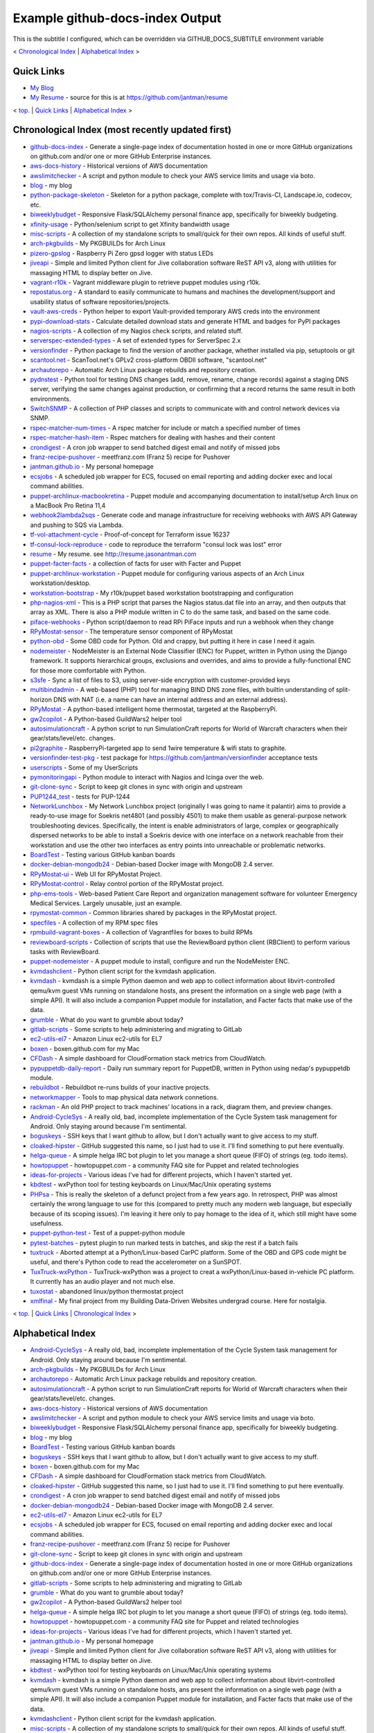 
.. _top:

Example github-docs-index Output
================================

This is the subtitle I configured, which can be overridden via GITHUB_DOCS_SUBTITLE environment variable

< `Chronological Index <#chrono>`_ | `Alphabetical Index <#alpha>`_ >

.. _quicklinks:

Quick Links
-----------

* `My Blog <http://blog.jasonantman.com/>`_
* `My Resume <http://resume.jasonantman.com/>`_ - source for this is at https://github.com/jantman/resume

< `top. <#top>`_ | `Quick Links <#quicklinks>`_ | `Alphabetical Index <#alpha>`_ >

.. _chrono:

Chronological Index (most recently updated first)
-------------------------------------------------

* `github-docs-index <https://github.com/jantman/github-docs-index>`_ - Generate a single-page index of documentation hosted in one or more GitHub organizations on github.com and/or one or more GitHub Enterprise instances.
* `aws-docs-history <https://github.com/jantman/aws-docs-history>`_ - Historical versions of AWS documentation
* `awslimitchecker <http://awslimitchecker.readthedocs.org/>`_ - A script and python module to check your AWS service limits and usage via boto.
* `blog <https://api.github.com/repos/jantman/blog/pages>`_ - my blog
* `python-package-skeleton <https://github.com/jantman/python-package-skeleton>`_ - Skeleton for a python package, complete with tox/Travis-CI, Landscape.io, codecov, etc.
* `biweeklybudget <http://biweeklybudget.readthedocs.io/en/latest/>`_ - Responsive Flask/SQLAlchemy personal finance app, specifically for biweekly budgeting.
* `xfinity-usage <https://github.com/jantman/xfinity-usage>`_ - Python/selenium script to get Xfinity bandwidth usage
* `misc-scripts <https://github.com/jantman/misc-scripts>`_ - A collection of my standalone scripts to small/quick for their own repos. All kinds of useful stuff.
* `arch-pkgbuilds <https://github.com/jantman/arch-pkgbuilds>`_ - My PKGBUILDs for Arch Linux
* `pizero-gpslog <https://github.com/jantman/pizero-gpslog>`_ - Raspberry Pi Zero gpsd logger with status LEDs
* `jiveapi <http://jiveapi.readthedocs.io/>`_ - Simple and limited Python client for Jive collaboration software ReST API v3, along with utilities for massaging HTML to display better on Jive.
* `vagrant-r10k <https://github.com/jantman/vagrant-r10k>`_ - Vagrant middleware plugin to retrieve puppet modules using r10k.
* `repostatus.org <http://www.repostatus.org>`_ - A standard to easily communicate to humans and machines the development/support and usability status of software repositories/projects.
* `vault-aws-creds <https://github.com/jantman/vault-aws-creds>`_ - Python helper to export Vault-provided temporary AWS creds into the environment
* `pypi-download-stats <https://github.com/jantman/pypi-download-stats>`_ - Calculate detailed download stats and generate HTML and badges for PyPI packages
* `nagios-scripts <https://github.com/jantman/nagios-scripts>`_ - A collection of my Nagios check scripts, and related stuff.
* `serverspec-extended-types <https://github.com/jantman/serverspec-extended-types>`_ - A set of extended types for ServerSpec 2.x
* `versionfinder <https://github.com/jantman/versionfinder>`_ - Python package to find the version of another package, whether installed via pip, setuptools or git
* `scantool.net <https://github.com/jantman/scantool.net>`_ - ScanTool.net's GPLv2 cross-platform OBDII software, "scantool.net"
* `archautorepo <https://github.com/jantman/archautorepo>`_ - Automatic Arch Linux package rebuilds and repository creation.
* `pydnstest <https://github.com/jantman/pydnstest>`_ - Python tool for testing DNS changes (add, remove, rename, change records) against a staging DNS server, verifying the same changes against production, or confirming that a record returns the same result in both environments.
* `SwitchSNMP <https://github.com/jantman/SwitchSNMP>`_ - A collection of PHP classes and scripts to communicate with and control network devices via SNMP.
* `rspec-matcher-num-times <https://github.com/jantman/rspec-matcher-num-times>`_ - A rspec matcher for include or match a specified number of times
* `rspec-matcher-hash-item <https://github.com/jantman/rspec-matcher-hash-item>`_ - Rspec matchers for dealing with hashes and their content
* `crondigest <https://github.com/jantman/crondigest>`_ - A cron job wrapper to send batched digest email and notify of missed jobs
* `franz-recipe-pushover <https://github.com/jantman/franz-recipe-pushover>`_ - meetfranz.com (Franz 5) recipe for Pushover
* `jantman.github.io <https://api.github.com/repos/jantman/jantman.github.io/pages>`_ - My personal homepage
* `ecsjobs <https://github.com/jantman/ecsjobs>`_ - A scheduled job wrapper for ECS, focused on email reporting and adding docker exec and local command abilities.
* `puppet-archlinux-macbookretina <https://api.github.com/repos/jantman/puppet-archlinux-macbookretina/pages>`_ - Puppet module and accompanying documentation to install/setup Arch linux on a MacBook Pro Retina 11,4
* `webhook2lambda2sqs <https://github.com/jantman/webhook2lambda2sqs>`_ - Generate code and manage infrastructure for receiving webhooks with AWS API Gateway and pushing to SQS via Lambda.
* `tf-vol-attachment-cycle <https://github.com/hashicorp/terraform/issues/16237>`_ - Proof-of-concept for Terraform issue 16237
* `tf-consul-lock-reproduce <https://github.com/jantman/tf-consul-lock-reproduce>`_ - code to reproduce the terraform "consul lock was lost" error
* `resume <http://resume.jasonantman.com>`_ - My resume. see http://resume.jasonantman.com
* `puppet-facter-facts <https://github.com/jantman/puppet-facter-facts>`_ - a collection of facts for user with Facter and Puppet
* `puppet-archlinux-workstation <https://api.github.com/repos/jantman/puppet-archlinux-workstation/pages>`_ - Puppet module for configuring various aspects of an Arch Linux workstation/desktop.
* `workstation-bootstrap <https://github.com/jantman/workstation-bootstrap>`_ - My r10k/puppet based workstation bootstrapping and configuration
* `php-nagios-xml <https://github.com/jantman/php-nagios-xml>`_ - This is a PHP script that parses the Nagios status.dat file into an array, and then outputs that array as XML. There is also a PHP module written in C to do the same task, and based on the same code.
* `piface-webhooks <https://github.com/jantman/piface-webhooks>`_ - Python script/daemon to read RPi PiFace inputs and run a webhook when they change
* `RPyMostat-sensor <https://github.com/jantman/RPyMostat-sensor>`_ - The temperature sensor component of RPyMostat
* `python-obd <https://github.com/jantman/python-obd>`_ - Some OBD code for Python. Old and crappy, but putting it here in case I need it again.
* `nodemeister <https://github.com/jantman/nodemeister>`_ - NodeMeister is an External Node Classifier (ENC) for Puppet, written in Python using the Django framework. It supports hierarchical groups, exclusions and overrides, and aims to provide a fully-functional ENC for those more comfortable with Python.
* `s3sfe <http://s3sfe.readthedocs.io/en/latest/>`_ - Sync a list of files to S3, using server-side encryption with customer-provided keys
* `multibindadmin <https://github.com/jantman/multibindadmin>`_ - A web-based (PHP) tool for managing BIND DNS zone files, with builtin understanding of split-horizon DNS with NAT (i.e. a name can have an internal address and an external address).
* `RPyMostat <https://github.com/jantman/RPyMostat>`_ - A python-based intelligent home thermostat, targeted at the RaspberryPi.
* `gw2copilot <https://github.com/jantman/gw2copilot>`_ - A Python-based GuildWars2 helper tool
* `autosimulationcraft <https://github.com/jantman/autosimulationcraft>`_ - A python script to run SimulationCraft reports for World of Warcraft characters when their gear/stats/level/etc. changes.
* `pi2graphite <https://github.com/jantman/pi2graphite>`_ - RaspberryPi-targeted app to send 1wire temperature & wifi stats to graphite.
* `versionfinder-test-pkg <https://github.com/jantman/versionfinder-test-pkg>`_ - test package for https://github.com/jantman/versionfinder acceptance tests
* `userscripts <https://github.com/jantman/userscripts>`_ - Some of my UserScripts
* `pymonitoringapi <https://github.com/jantman/pymonitoringapi>`_ - Python module to interact with Nagios and Icinga over the web.
* `git-clone-sync <https://github.com/jantman/git-clone-sync>`_ - Script to keep git clones in sync with origin and upstream
* `PUP1244_test <https://github.com/jantman/PUP1244_test>`_ - tests for PUP-1244
* `NetworkLunchbox <https://github.com/jantman/NetworkLunchbox>`_ - My Network Lunchbox project (originally I was going to name it palantir) aims to provide a ready-to-use image for Soekris net4801 (and possibly 4501) to make them usable as general-purpose network troubleshooting devices. Specifically, the intent is enable administrators of large, complex or geographically dispersed networks to be able to install a Soekris device with one interface on a network reachable from their workstation and use the other two interfaces as entry points into unreachable or problematic networks.
* `BoardTest <https://github.com/jantman/BoardTest>`_ - Testing various GitHub kanban boards
* `docker-debian-mongodb24 <https://github.com/jantman/docker-debian-mongodb24>`_ - Debian-based Docker image with MongoDB 2.4 server.
* `RPyMostat-ui <https://github.com/jantman/RPyMostat-ui>`_ - Web UI for RPyMostat Project.
* `RPyMostat-control <https://github.com/jantman/RPyMostat-control>`_ - Relay control portion of the RPyMostat project.
* `php-ems-tools <https://github.com/jantman/php-ems-tools>`_ - Web-based Patient Care Report and organization management software for volunteer Emergency Medical Services. Largely unusable, just an example.
* `rpymostat-common <https://github.com/jantman/rpymostat-common>`_ - Common libraries shared by packages in the RPyMostat project.
* `specfiles <https://github.com/jantman/specfiles>`_ - A collection of my RPM spec files
* `rpmbuild-vagrant-boxes <https://github.com/jantman/rpmbuild-vagrant-boxes>`_ - A collection of Vagrantfiles for boxes to build RPMs
* `reviewboard-scripts <https://github.com/jantman/reviewboard-scripts>`_ - Collection of scripts that use the ReviewBoard python client (RBClient) to perform various tasks with ReviewBoard.
* `puppet-nodemeister <https://github.com/jantman/puppet-nodemeister>`_ - A puppet module to install, configure and run the NodeMeister ENC.
* `kvmdashclient <https://github.com/jantman/kvmdashclient>`_ - Python client script for the kvmdash application.
* `kvmdash <https://github.com/jantman/kvmdash>`_ - kvmdash is a simple Python daemon and web app to collect information about libvirt-controlled qemu/kvm guest VMs running on standalone hosts, ans present the information on a single web page (with a simple API). It will also include a companion Puppet module for installation, and Facter facts that make use of the data.
* `grumble <https://github.com/jantman/grumble>`_ - What do you want to grumble about today?
* `gitlab-scripts <https://github.com/jantman/gitlab-scripts>`_ - Some scripts to help administering and migrating to GitLab
* `ec2-utils-el7 <https://github.com/jantman/ec2-utils-el7>`_ - Amazon Linux ec2-utils for EL7
* `boxen <https://github.com/jantman/boxen>`_ - boxen.github.com for my Mac
* `CFDash <https://github.com/jantman/CFDash>`_ - A simple dashboard for CloudFormation stack metrics from CloudWatch.
* `pypuppetdb-daily-report <https://github.com/jantman/pypuppetdb-daily-report>`_ - Daily run summary report for PuppetDB, written in Python using nedap's pypuppetdb module.
* `rebuildbot <https://github.com/jantman/rebuildbot>`_ - Rebuildbot re-runs builds of your inactive projects.
* `networkmapper <https://github.com/jantman/networkmapper>`_ - Tools to map physical data network connetions.
* `rackman <https://github.com/jantman/rackman>`_ - An old PHP project to track machines' locations in a rack, diagram them, and preview changes.
* `Android-CycleSys <https://github.com/jantman/Android-CycleSys>`_ - A really old, bad, incomplete implementation of the Cycle System task management for Android. Only staying around because I'm sentimental.
* `boguskeys <https://github.com/jantman/boguskeys>`_ - SSH keys that I want github to allow, but I don't actually want to give access to my stuff.
* `cloaked-hipster <https://github.com/jantman/cloaked-hipster>`_ - GitHub suggested this name, so I just had to use it. I'll find something to put here eventually.
* `helga-queue <https://github.com/jantman/helga-queue>`_ - A simple helga IRC bot plugin to let you manage a short queue (FIFO) of strings (eg. todo items).
* `howtopuppet <howtopuppet.com>`_ - howtopuppet.com - a community FAQ site for Puppet and related technologies
* `ideas-for-projects <https://github.com/jantman/ideas-for-projects>`_ - Various ideas I've had for different projects, which I haven't started yet.
* `kbdtest <https://github.com/jantman/kbdtest>`_ - wxPython tool for testing keyboards on Linux/Mac/Unix operating systems
* `PHPsa <https://github.com/jantman/PHPsa>`_ - This is really the skeleton of a defunct project from a few years ago. In retrospect, PHP was almost certainly the wrong language to use for this (compared to pretty much any modern web language, but especially because of its scoping issues). I'm leaving it here only to pay homage to the idea of it, which still might have some usefulness.
* `puppet-python-test <https://github.com/jantman/puppet-python-test>`_ - Test of a puppet-python module
* `pytest-batches <https://github.com/jantman/pytest-batches>`_ - pytest plugin to run marked tests in batches, and skip the rest if a batch fails
* `tuxtruck <https://github.com/jantman/tuxtruck>`_ - Aborted attempt at a Python/Linux-based CarPC platform. Some of the OBD and GPS code might be useful, and there's Python code to read the accelerometer on a SunSPOT.
* `TuxTruck-wxPython <https://github.com/jantman/TuxTruck-wxPython>`_ - TuxTruck-wxPython was a project to creat a wxPython/Linux-based in-vehicle PC platform. It currently has an audio player and not much else.
* `tuxostat <https://github.com/jantman/tuxostat>`_ - abandoned linux/python thermostat project
* `xmlfinal <https://github.com/jantman/xmlfinal>`_ - My final project from my Building Data-Driven Websites undergrad course. Here for nostalgia.

< `top. <#top>`_ | `Quick Links <#quicklinks>`_ | `Chronological Index <#chrono>`_ >

.. _alpha:

Alphabetical Index
------------------

* `Android-CycleSys <https://github.com/jantman/Android-CycleSys>`_ - A really old, bad, incomplete implementation of the Cycle System task management for Android. Only staying around because I'm sentimental.
* `arch-pkgbuilds <https://github.com/jantman/arch-pkgbuilds>`_ - My PKGBUILDs for Arch Linux
* `archautorepo <https://github.com/jantman/archautorepo>`_ - Automatic Arch Linux package rebuilds and repository creation.
* `autosimulationcraft <https://github.com/jantman/autosimulationcraft>`_ - A python script to run SimulationCraft reports for World of Warcraft characters when their gear/stats/level/etc. changes.
* `aws-docs-history <https://github.com/jantman/aws-docs-history>`_ - Historical versions of AWS documentation
* `awslimitchecker <http://awslimitchecker.readthedocs.org/>`_ - A script and python module to check your AWS service limits and usage via boto.
* `biweeklybudget <http://biweeklybudget.readthedocs.io/en/latest/>`_ - Responsive Flask/SQLAlchemy personal finance app, specifically for biweekly budgeting.
* `blog <https://api.github.com/repos/jantman/blog/pages>`_ - my blog
* `BoardTest <https://github.com/jantman/BoardTest>`_ - Testing various GitHub kanban boards
* `boguskeys <https://github.com/jantman/boguskeys>`_ - SSH keys that I want github to allow, but I don't actually want to give access to my stuff.
* `boxen <https://github.com/jantman/boxen>`_ - boxen.github.com for my Mac
* `CFDash <https://github.com/jantman/CFDash>`_ - A simple dashboard for CloudFormation stack metrics from CloudWatch.
* `cloaked-hipster <https://github.com/jantman/cloaked-hipster>`_ - GitHub suggested this name, so I just had to use it. I'll find something to put here eventually.
* `crondigest <https://github.com/jantman/crondigest>`_ - A cron job wrapper to send batched digest email and notify of missed jobs
* `docker-debian-mongodb24 <https://github.com/jantman/docker-debian-mongodb24>`_ - Debian-based Docker image with MongoDB 2.4 server.
* `ec2-utils-el7 <https://github.com/jantman/ec2-utils-el7>`_ - Amazon Linux ec2-utils for EL7
* `ecsjobs <https://github.com/jantman/ecsjobs>`_ - A scheduled job wrapper for ECS, focused on email reporting and adding docker exec and local command abilities.
* `franz-recipe-pushover <https://github.com/jantman/franz-recipe-pushover>`_ - meetfranz.com (Franz 5) recipe for Pushover
* `git-clone-sync <https://github.com/jantman/git-clone-sync>`_ - Script to keep git clones in sync with origin and upstream
* `github-docs-index <https://github.com/jantman/github-docs-index>`_ - Generate a single-page index of documentation hosted in one or more GitHub organizations on github.com and/or one or more GitHub Enterprise instances.
* `gitlab-scripts <https://github.com/jantman/gitlab-scripts>`_ - Some scripts to help administering and migrating to GitLab
* `grumble <https://github.com/jantman/grumble>`_ - What do you want to grumble about today?
* `gw2copilot <https://github.com/jantman/gw2copilot>`_ - A Python-based GuildWars2 helper tool
* `helga-queue <https://github.com/jantman/helga-queue>`_ - A simple helga IRC bot plugin to let you manage a short queue (FIFO) of strings (eg. todo items).
* `howtopuppet <howtopuppet.com>`_ - howtopuppet.com - a community FAQ site for Puppet and related technologies
* `ideas-for-projects <https://github.com/jantman/ideas-for-projects>`_ - Various ideas I've had for different projects, which I haven't started yet.
* `jantman.github.io <https://api.github.com/repos/jantman/jantman.github.io/pages>`_ - My personal homepage
* `jiveapi <http://jiveapi.readthedocs.io/>`_ - Simple and limited Python client for Jive collaboration software ReST API v3, along with utilities for massaging HTML to display better on Jive.
* `kbdtest <https://github.com/jantman/kbdtest>`_ - wxPython tool for testing keyboards on Linux/Mac/Unix operating systems
* `kvmdash <https://github.com/jantman/kvmdash>`_ - kvmdash is a simple Python daemon and web app to collect information about libvirt-controlled qemu/kvm guest VMs running on standalone hosts, ans present the information on a single web page (with a simple API). It will also include a companion Puppet module for installation, and Facter facts that make use of the data.
* `kvmdashclient <https://github.com/jantman/kvmdashclient>`_ - Python client script for the kvmdash application.
* `misc-scripts <https://github.com/jantman/misc-scripts>`_ - A collection of my standalone scripts to small/quick for their own repos. All kinds of useful stuff.
* `multibindadmin <https://github.com/jantman/multibindadmin>`_ - A web-based (PHP) tool for managing BIND DNS zone files, with builtin understanding of split-horizon DNS with NAT (i.e. a name can have an internal address and an external address).
* `nagios-scripts <https://github.com/jantman/nagios-scripts>`_ - A collection of my Nagios check scripts, and related stuff.
* `NetworkLunchbox <https://github.com/jantman/NetworkLunchbox>`_ - My Network Lunchbox project (originally I was going to name it palantir) aims to provide a ready-to-use image for Soekris net4801 (and possibly 4501) to make them usable as general-purpose network troubleshooting devices. Specifically, the intent is enable administrators of large, complex or geographically dispersed networks to be able to install a Soekris device with one interface on a network reachable from their workstation and use the other two interfaces as entry points into unreachable or problematic networks.
* `networkmapper <https://github.com/jantman/networkmapper>`_ - Tools to map physical data network connetions.
* `nodemeister <https://github.com/jantman/nodemeister>`_ - NodeMeister is an External Node Classifier (ENC) for Puppet, written in Python using the Django framework. It supports hierarchical groups, exclusions and overrides, and aims to provide a fully-functional ENC for those more comfortable with Python.
* `php-ems-tools <https://github.com/jantman/php-ems-tools>`_ - Web-based Patient Care Report and organization management software for volunteer Emergency Medical Services. Largely unusable, just an example.
* `php-nagios-xml <https://github.com/jantman/php-nagios-xml>`_ - This is a PHP script that parses the Nagios status.dat file into an array, and then outputs that array as XML. There is also a PHP module written in C to do the same task, and based on the same code.
* `PHPsa <https://github.com/jantman/PHPsa>`_ - This is really the skeleton of a defunct project from a few years ago. In retrospect, PHP was almost certainly the wrong language to use for this (compared to pretty much any modern web language, but especially because of its scoping issues). I'm leaving it here only to pay homage to the idea of it, which still might have some usefulness.
* `pi2graphite <https://github.com/jantman/pi2graphite>`_ - RaspberryPi-targeted app to send 1wire temperature & wifi stats to graphite.
* `piface-webhooks <https://github.com/jantman/piface-webhooks>`_ - Python script/daemon to read RPi PiFace inputs and run a webhook when they change
* `pizero-gpslog <https://github.com/jantman/pizero-gpslog>`_ - Raspberry Pi Zero gpsd logger with status LEDs
* `PUP1244_test <https://github.com/jantman/PUP1244_test>`_ - tests for PUP-1244
* `puppet-archlinux-macbookretina <https://api.github.com/repos/jantman/puppet-archlinux-macbookretina/pages>`_ - Puppet module and accompanying documentation to install/setup Arch linux on a MacBook Pro Retina 11,4
* `puppet-archlinux-workstation <https://api.github.com/repos/jantman/puppet-archlinux-workstation/pages>`_ - Puppet module for configuring various aspects of an Arch Linux workstation/desktop.
* `puppet-facter-facts <https://github.com/jantman/puppet-facter-facts>`_ - a collection of facts for user with Facter and Puppet
* `puppet-nodemeister <https://github.com/jantman/puppet-nodemeister>`_ - A puppet module to install, configure and run the NodeMeister ENC.
* `puppet-python-test <https://github.com/jantman/puppet-python-test>`_ - Test of a puppet-python module
* `pydnstest <https://github.com/jantman/pydnstest>`_ - Python tool for testing DNS changes (add, remove, rename, change records) against a staging DNS server, verifying the same changes against production, or confirming that a record returns the same result in both environments.
* `pymonitoringapi <https://github.com/jantman/pymonitoringapi>`_ - Python module to interact with Nagios and Icinga over the web.
* `pypi-download-stats <https://github.com/jantman/pypi-download-stats>`_ - Calculate detailed download stats and generate HTML and badges for PyPI packages
* `pypuppetdb-daily-report <https://github.com/jantman/pypuppetdb-daily-report>`_ - Daily run summary report for PuppetDB, written in Python using nedap's pypuppetdb module.
* `pytest-batches <https://github.com/jantman/pytest-batches>`_ - pytest plugin to run marked tests in batches, and skip the rest if a batch fails
* `python-obd <https://github.com/jantman/python-obd>`_ - Some OBD code for Python. Old and crappy, but putting it here in case I need it again.
* `python-package-skeleton <https://github.com/jantman/python-package-skeleton>`_ - Skeleton for a python package, complete with tox/Travis-CI, Landscape.io, codecov, etc.
* `rackman <https://github.com/jantman/rackman>`_ - An old PHP project to track machines' locations in a rack, diagram them, and preview changes.
* `rebuildbot <https://github.com/jantman/rebuildbot>`_ - Rebuildbot re-runs builds of your inactive projects.
* `repostatus.org <http://www.repostatus.org>`_ - A standard to easily communicate to humans and machines the development/support and usability status of software repositories/projects.
* `resume <http://resume.jasonantman.com>`_ - My resume. see http://resume.jasonantman.com
* `reviewboard-scripts <https://github.com/jantman/reviewboard-scripts>`_ - Collection of scripts that use the ReviewBoard python client (RBClient) to perform various tasks with ReviewBoard.
* `rpmbuild-vagrant-boxes <https://github.com/jantman/rpmbuild-vagrant-boxes>`_ - A collection of Vagrantfiles for boxes to build RPMs
* `RPyMostat <https://github.com/jantman/RPyMostat>`_ - A python-based intelligent home thermostat, targeted at the RaspberryPi.
* `rpymostat-common <https://github.com/jantman/rpymostat-common>`_ - Common libraries shared by packages in the RPyMostat project.
* `RPyMostat-control <https://github.com/jantman/RPyMostat-control>`_ - Relay control portion of the RPyMostat project.
* `RPyMostat-sensor <https://github.com/jantman/RPyMostat-sensor>`_ - The temperature sensor component of RPyMostat
* `RPyMostat-ui <https://github.com/jantman/RPyMostat-ui>`_ - Web UI for RPyMostat Project.
* `rspec-matcher-hash-item <https://github.com/jantman/rspec-matcher-hash-item>`_ - Rspec matchers for dealing with hashes and their content
* `rspec-matcher-num-times <https://github.com/jantman/rspec-matcher-num-times>`_ - A rspec matcher for include or match a specified number of times
* `s3sfe <http://s3sfe.readthedocs.io/en/latest/>`_ - Sync a list of files to S3, using server-side encryption with customer-provided keys
* `scantool.net <https://github.com/jantman/scantool.net>`_ - ScanTool.net's GPLv2 cross-platform OBDII software, "scantool.net"
* `serverspec-extended-types <https://github.com/jantman/serverspec-extended-types>`_ - A set of extended types for ServerSpec 2.x
* `specfiles <https://github.com/jantman/specfiles>`_ - A collection of my RPM spec files
* `SwitchSNMP <https://github.com/jantman/SwitchSNMP>`_ - A collection of PHP classes and scripts to communicate with and control network devices via SNMP.
* `tf-consul-lock-reproduce <https://github.com/jantman/tf-consul-lock-reproduce>`_ - code to reproduce the terraform "consul lock was lost" error
* `tf-vol-attachment-cycle <https://github.com/hashicorp/terraform/issues/16237>`_ - Proof-of-concept for Terraform issue 16237
* `tuxostat <https://github.com/jantman/tuxostat>`_ - abandoned linux/python thermostat project
* `tuxtruck <https://github.com/jantman/tuxtruck>`_ - Aborted attempt at a Python/Linux-based CarPC platform. Some of the OBD and GPS code might be useful, and there's Python code to read the accelerometer on a SunSPOT.
* `TuxTruck-wxPython <https://github.com/jantman/TuxTruck-wxPython>`_ - TuxTruck-wxPython was a project to creat a wxPython/Linux-based in-vehicle PC platform. It currently has an audio player and not much else.
* `userscripts <https://github.com/jantman/userscripts>`_ - Some of my UserScripts
* `vagrant-r10k <https://github.com/jantman/vagrant-r10k>`_ - Vagrant middleware plugin to retrieve puppet modules using r10k.
* `vault-aws-creds <https://github.com/jantman/vault-aws-creds>`_ - Python helper to export Vault-provided temporary AWS creds into the environment
* `versionfinder <https://github.com/jantman/versionfinder>`_ - Python package to find the version of another package, whether installed via pip, setuptools or git
* `versionfinder-test-pkg <https://github.com/jantman/versionfinder-test-pkg>`_ - test package for https://github.com/jantman/versionfinder acceptance tests
* `webhook2lambda2sqs <https://github.com/jantman/webhook2lambda2sqs>`_ - Generate code and manage infrastructure for receiving webhooks with AWS API Gateway and pushing to SQS via Lambda.
* `workstation-bootstrap <https://github.com/jantman/workstation-bootstrap>`_ - My r10k/puppet based workstation bootstrapping and configuration
* `xfinity-usage <https://github.com/jantman/xfinity-usage>`_ - Python/selenium script to get Xfinity bandwidth usage
* `xmlfinal <https://github.com/jantman/xmlfinal>`_ - My final project from my Building Data-Driven Websites undergrad course. Here for nostalgia.

< `top. <#top>`_ | `Quick Links <#quicklinks>`_ | `Chronological Index <#chrono>`_ | `Alphabetical Index <#alpha>`_ >

footer of the index document here; can be overridden via GITHUB_DOCS_FOOTER environment variable

